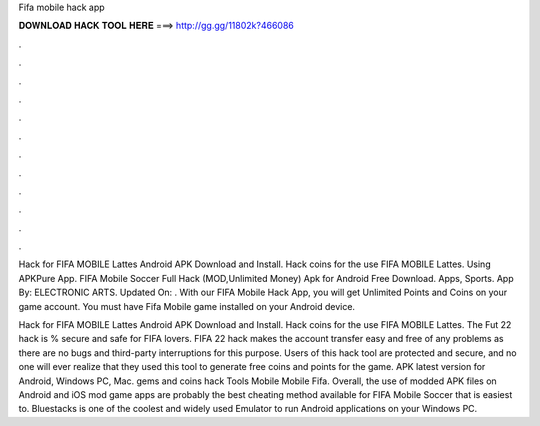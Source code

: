 Fifa mobile hack app



𝐃𝐎𝐖𝐍𝐋𝐎𝐀𝐃 𝐇𝐀𝐂𝐊 𝐓𝐎𝐎𝐋 𝐇𝐄𝐑𝐄 ===> http://gg.gg/11802k?466086



.



.



.



.



.



.



.



.



.



.



.



.

Hack for FIFA MOBILE Lattes Android APK Download and Install. Hack coins for the use FIFA MOBILE Lattes. Using APKPure App. FIFA Mobile Soccer Full Hack (MOD,Unlimited Money) Apk for Android Free Download. Apps, Sports. App By: ELECTRONIC ARTS. Updated On: . With our FIFA Mobile Hack App, you will get Unlimited Points and Coins on your game account. You must have Fifa Mobile game installed on your Android device.

Hack for FIFA MOBILE Lattes Android APK Download and Install. Hack coins for the use FIFA MOBILE Lattes. The Fut 22 hack is % secure and safe for FIFA lovers. FIFA 22 hack makes the account transfer easy and free of any problems as there are no bugs and third-party interruptions for this purpose. Users of this hack tool are protected and secure, and no one will ever realize that they used this tool to generate free coins and points for the game. APK latest version for Android, Windows PC, Mac. gems and coins hack Tools Mobile Mobile Fifa. Overall, the use of modded APK files on Android and iOS mod game apps are probably the best cheating method available for FIFA Mobile Soccer that is easiest to. Bluestacks is one of the coolest and widely used Emulator to run Android applications on your Windows PC.
